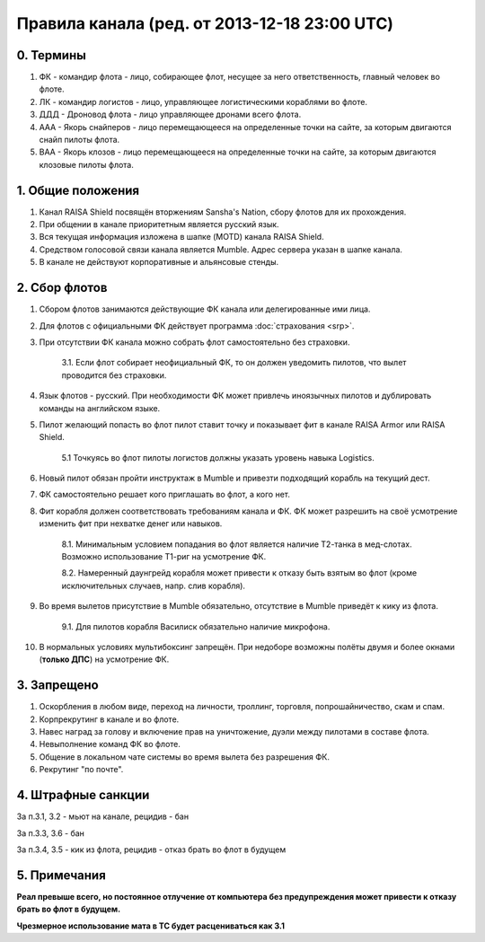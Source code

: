 Правила канала (ред. от 2013-12-18 23:00 UTC)
==========================================

0. Термины
----------

1. ФК - командир флота - лицо, собирающее флот, несущее за него ответственность, главный человек во флоте.
2. ЛК - командир логистов - лицо, управляющее логистическими кораблями во флоте.
3. ДДД - Дроновод флота - лицо управляющее дронами всего флота.
4. ААА - Якорь снайперов - лицо перемещающееся на определенные точки на сайте, за которым двигаются снайп пилоты флота.
5. ВАА - Якорь клозов - лицо перемещающееся на определенные точки на сайте, за которым двигаются клозовые пилоты флота.

1. Общие положения
------------------

1. Канал RAISA Shield посвящён вторжениям Sansha's Nation, сбору флотов для их прохождения.
2. При общении в канале приоритетным является русский язык.
3. Вся текущая информация изложена в шапке (MOTD) канала RAISA Shield.
4. Средством голосовой связи канала является Mumble. Адрес сервера указан в шапке канала.
5. В канале не действуют корпоративные и альянсовые стенды.

2. Сбор флотов
--------------

1. Сбором флотов занимаются действующие ФК канала или делегированные ими лица.
2. Для флотов с официальными ФК действует программа :doc:`страхования <srp>`.
3. При отсутствии ФК канала можно собрать флот самостоятельно без страховки.

    3.1. Если флот собирает неофициальный ФК, то он должен уведомить пилотов, что вылет проводится без страховки.

4. Язык флотов - русский. При необходимости ФК может привлечь иноязычных пилотов и дублировать команды на английском языке.
5. Пилот желающий попасть во флот пилот ставит точку и показывает фит в канале RAISA Armor или RAISA Shield.

    5.1 Точкуясь во флот пилоты логистов должны указать уровень навыка Logistics.

6. Новый пилот обязан пройти инструктаж в Mumble и привезти подходящий корабль на текущий дест.
7. ФК самостоятельно решает кого приглашать во флот, а кого нет.
8. Фит корабля должен соответствовать требованиям канала и ФК. ФК может разрешить на своё усмотрение изменить фит при нехватке денег или навыков.

    8.1. Минимальным условием попадания во флот является наличие Т2-танка в мед-слотах. Возможно использование Т1-риг на усмотрение ФК.
	
    8.2. Намеренный даунгрейд корабля может привести к отказу быть взятым во флот (кроме исключительных случаев, напр. слив корабля).
    
9. Во время вылетов присутствие в Mumble обязательно, отсутствие в Mumble приведёт к кику из флота.

    9.1. Для пилотов корабля Василиск обязательно наличие микрофона.

10. В нормальных условиях мультибоксинг запрещён. При недоборе возможны полёты двумя и более окнами (**только ДПС**) на усмотрение ФК.

3. Запрещено
------------

1. Оскорбления в любом виде, переход на личности, троллинг, торговля, попрошайничество, скам и спам.
2. Корпрекрутинг в канале и во флоте.
3. Навес наград за голову и включение прав на уничтожение, дуэли между пилотами в составе флота.
4. Невыполнение команд ФК во флоте.
5. Общение в локальном чате системы во время вылета без разрешения ФК.
6. Рекрутинг "по почте".

4. Штрафные санкции
-------------------

За п.3.1, 3.2 - мьют на канале, рецидив - бан

За п.3.3, 3.6 - бан

За п.3.4, 3.5 - кик из флота, рецидив - отказ брать во флот в будущем

5. Примечания
-------------

**Реал превыше всего, но постоянное отлучение от компьютера без предупреждения может привести к отказу брать во флот в будущем.**

**Чрезмерное использование мата в ТС будет расцениваться как 3.1**
